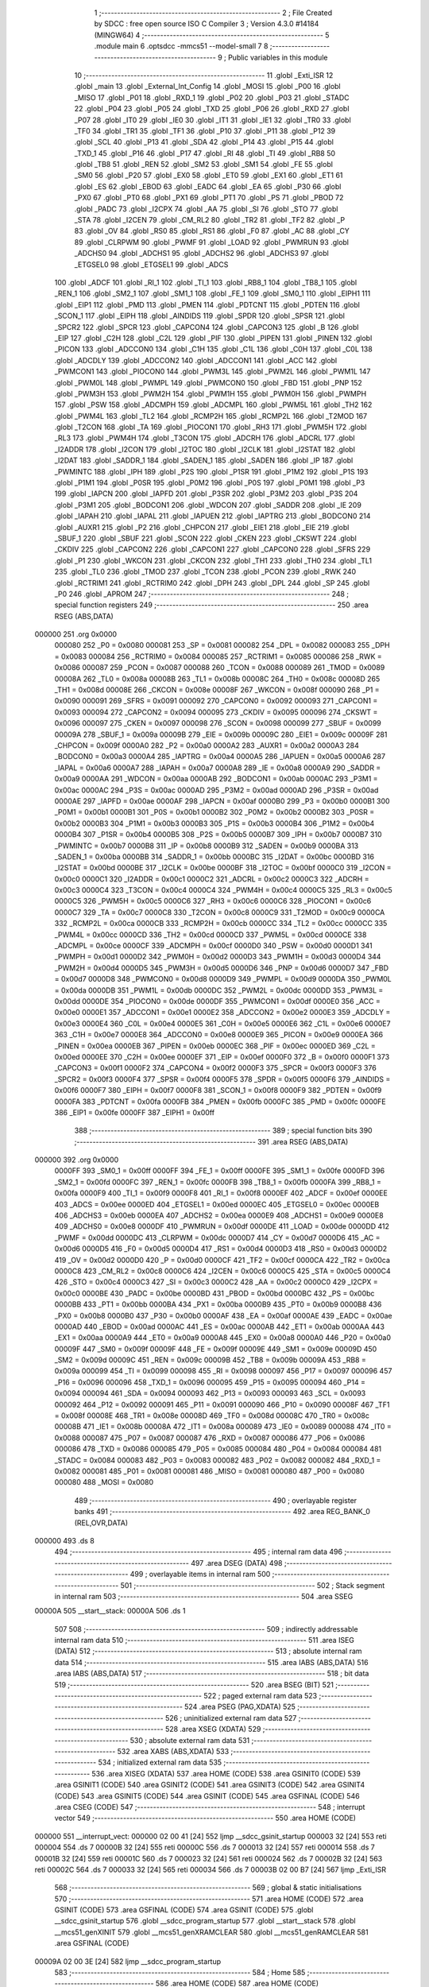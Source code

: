                                       1 ;--------------------------------------------------------
                                      2 ; File Created by SDCC : free open source ISO C Compiler 
                                      3 ; Version 4.3.0 #14184 (MINGW64)
                                      4 ;--------------------------------------------------------
                                      5 	.module main
                                      6 	.optsdcc -mmcs51 --model-small
                                      7 	
                                      8 ;--------------------------------------------------------
                                      9 ; Public variables in this module
                                     10 ;--------------------------------------------------------
                                     11 	.globl _Exti_ISR
                                     12 	.globl _main
                                     13 	.globl _External_Int_Config
                                     14 	.globl _MOSI
                                     15 	.globl _P00
                                     16 	.globl _MISO
                                     17 	.globl _P01
                                     18 	.globl _RXD_1
                                     19 	.globl _P02
                                     20 	.globl _P03
                                     21 	.globl _STADC
                                     22 	.globl _P04
                                     23 	.globl _P05
                                     24 	.globl _TXD
                                     25 	.globl _P06
                                     26 	.globl _RXD
                                     27 	.globl _P07
                                     28 	.globl _IT0
                                     29 	.globl _IE0
                                     30 	.globl _IT1
                                     31 	.globl _IE1
                                     32 	.globl _TR0
                                     33 	.globl _TF0
                                     34 	.globl _TR1
                                     35 	.globl _TF1
                                     36 	.globl _P10
                                     37 	.globl _P11
                                     38 	.globl _P12
                                     39 	.globl _SCL
                                     40 	.globl _P13
                                     41 	.globl _SDA
                                     42 	.globl _P14
                                     43 	.globl _P15
                                     44 	.globl _TXD_1
                                     45 	.globl _P16
                                     46 	.globl _P17
                                     47 	.globl _RI
                                     48 	.globl _TI
                                     49 	.globl _RB8
                                     50 	.globl _TB8
                                     51 	.globl _REN
                                     52 	.globl _SM2
                                     53 	.globl _SM1
                                     54 	.globl _FE
                                     55 	.globl _SM0
                                     56 	.globl _P20
                                     57 	.globl _EX0
                                     58 	.globl _ET0
                                     59 	.globl _EX1
                                     60 	.globl _ET1
                                     61 	.globl _ES
                                     62 	.globl _EBOD
                                     63 	.globl _EADC
                                     64 	.globl _EA
                                     65 	.globl _P30
                                     66 	.globl _PX0
                                     67 	.globl _PT0
                                     68 	.globl _PX1
                                     69 	.globl _PT1
                                     70 	.globl _PS
                                     71 	.globl _PBOD
                                     72 	.globl _PADC
                                     73 	.globl _I2CPX
                                     74 	.globl _AA
                                     75 	.globl _SI
                                     76 	.globl _STO
                                     77 	.globl _STA
                                     78 	.globl _I2CEN
                                     79 	.globl _CM_RL2
                                     80 	.globl _TR2
                                     81 	.globl _TF2
                                     82 	.globl _P
                                     83 	.globl _OV
                                     84 	.globl _RS0
                                     85 	.globl _RS1
                                     86 	.globl _F0
                                     87 	.globl _AC
                                     88 	.globl _CY
                                     89 	.globl _CLRPWM
                                     90 	.globl _PWMF
                                     91 	.globl _LOAD
                                     92 	.globl _PWMRUN
                                     93 	.globl _ADCHS0
                                     94 	.globl _ADCHS1
                                     95 	.globl _ADCHS2
                                     96 	.globl _ADCHS3
                                     97 	.globl _ETGSEL0
                                     98 	.globl _ETGSEL1
                                     99 	.globl _ADCS
                                    100 	.globl _ADCF
                                    101 	.globl _RI_1
                                    102 	.globl _TI_1
                                    103 	.globl _RB8_1
                                    104 	.globl _TB8_1
                                    105 	.globl _REN_1
                                    106 	.globl _SM2_1
                                    107 	.globl _SM1_1
                                    108 	.globl _FE_1
                                    109 	.globl _SM0_1
                                    110 	.globl _EIPH1
                                    111 	.globl _EIP1
                                    112 	.globl _PMD
                                    113 	.globl _PMEN
                                    114 	.globl _PDTCNT
                                    115 	.globl _PDTEN
                                    116 	.globl _SCON_1
                                    117 	.globl _EIPH
                                    118 	.globl _AINDIDS
                                    119 	.globl _SPDR
                                    120 	.globl _SPSR
                                    121 	.globl _SPCR2
                                    122 	.globl _SPCR
                                    123 	.globl _CAPCON4
                                    124 	.globl _CAPCON3
                                    125 	.globl _B
                                    126 	.globl _EIP
                                    127 	.globl _C2H
                                    128 	.globl _C2L
                                    129 	.globl _PIF
                                    130 	.globl _PIPEN
                                    131 	.globl _PINEN
                                    132 	.globl _PICON
                                    133 	.globl _ADCCON0
                                    134 	.globl _C1H
                                    135 	.globl _C1L
                                    136 	.globl _C0H
                                    137 	.globl _C0L
                                    138 	.globl _ADCDLY
                                    139 	.globl _ADCCON2
                                    140 	.globl _ADCCON1
                                    141 	.globl _ACC
                                    142 	.globl _PWMCON1
                                    143 	.globl _PIOCON0
                                    144 	.globl _PWM3L
                                    145 	.globl _PWM2L
                                    146 	.globl _PWM1L
                                    147 	.globl _PWM0L
                                    148 	.globl _PWMPL
                                    149 	.globl _PWMCON0
                                    150 	.globl _FBD
                                    151 	.globl _PNP
                                    152 	.globl _PWM3H
                                    153 	.globl _PWM2H
                                    154 	.globl _PWM1H
                                    155 	.globl _PWM0H
                                    156 	.globl _PWMPH
                                    157 	.globl _PSW
                                    158 	.globl _ADCMPH
                                    159 	.globl _ADCMPL
                                    160 	.globl _PWM5L
                                    161 	.globl _TH2
                                    162 	.globl _PWM4L
                                    163 	.globl _TL2
                                    164 	.globl _RCMP2H
                                    165 	.globl _RCMP2L
                                    166 	.globl _T2MOD
                                    167 	.globl _T2CON
                                    168 	.globl _TA
                                    169 	.globl _PIOCON1
                                    170 	.globl _RH3
                                    171 	.globl _PWM5H
                                    172 	.globl _RL3
                                    173 	.globl _PWM4H
                                    174 	.globl _T3CON
                                    175 	.globl _ADCRH
                                    176 	.globl _ADCRL
                                    177 	.globl _I2ADDR
                                    178 	.globl _I2CON
                                    179 	.globl _I2TOC
                                    180 	.globl _I2CLK
                                    181 	.globl _I2STAT
                                    182 	.globl _I2DAT
                                    183 	.globl _SADDR_1
                                    184 	.globl _SADEN_1
                                    185 	.globl _SADEN
                                    186 	.globl _IP
                                    187 	.globl _PWMINTC
                                    188 	.globl _IPH
                                    189 	.globl _P2S
                                    190 	.globl _P1SR
                                    191 	.globl _P1M2
                                    192 	.globl _P1S
                                    193 	.globl _P1M1
                                    194 	.globl _P0SR
                                    195 	.globl _P0M2
                                    196 	.globl _P0S
                                    197 	.globl _P0M1
                                    198 	.globl _P3
                                    199 	.globl _IAPCN
                                    200 	.globl _IAPFD
                                    201 	.globl _P3SR
                                    202 	.globl _P3M2
                                    203 	.globl _P3S
                                    204 	.globl _P3M1
                                    205 	.globl _BODCON1
                                    206 	.globl _WDCON
                                    207 	.globl _SADDR
                                    208 	.globl _IE
                                    209 	.globl _IAPAH
                                    210 	.globl _IAPAL
                                    211 	.globl _IAPUEN
                                    212 	.globl _IAPTRG
                                    213 	.globl _BODCON0
                                    214 	.globl _AUXR1
                                    215 	.globl _P2
                                    216 	.globl _CHPCON
                                    217 	.globl _EIE1
                                    218 	.globl _EIE
                                    219 	.globl _SBUF_1
                                    220 	.globl _SBUF
                                    221 	.globl _SCON
                                    222 	.globl _CKEN
                                    223 	.globl _CKSWT
                                    224 	.globl _CKDIV
                                    225 	.globl _CAPCON2
                                    226 	.globl _CAPCON1
                                    227 	.globl _CAPCON0
                                    228 	.globl _SFRS
                                    229 	.globl _P1
                                    230 	.globl _WKCON
                                    231 	.globl _CKCON
                                    232 	.globl _TH1
                                    233 	.globl _TH0
                                    234 	.globl _TL1
                                    235 	.globl _TL0
                                    236 	.globl _TMOD
                                    237 	.globl _TCON
                                    238 	.globl _PCON
                                    239 	.globl _RWK
                                    240 	.globl _RCTRIM1
                                    241 	.globl _RCTRIM0
                                    242 	.globl _DPH
                                    243 	.globl _DPL
                                    244 	.globl _SP
                                    245 	.globl _P0
                                    246 	.globl _APROM
                                    247 ;--------------------------------------------------------
                                    248 ; special function registers
                                    249 ;--------------------------------------------------------
                                    250 	.area RSEG    (ABS,DATA)
      000000                        251 	.org 0x0000
                           000080   252 _P0	=	0x0080
                           000081   253 _SP	=	0x0081
                           000082   254 _DPL	=	0x0082
                           000083   255 _DPH	=	0x0083
                           000084   256 _RCTRIM0	=	0x0084
                           000085   257 _RCTRIM1	=	0x0085
                           000086   258 _RWK	=	0x0086
                           000087   259 _PCON	=	0x0087
                           000088   260 _TCON	=	0x0088
                           000089   261 _TMOD	=	0x0089
                           00008A   262 _TL0	=	0x008a
                           00008B   263 _TL1	=	0x008b
                           00008C   264 _TH0	=	0x008c
                           00008D   265 _TH1	=	0x008d
                           00008E   266 _CKCON	=	0x008e
                           00008F   267 _WKCON	=	0x008f
                           000090   268 _P1	=	0x0090
                           000091   269 _SFRS	=	0x0091
                           000092   270 _CAPCON0	=	0x0092
                           000093   271 _CAPCON1	=	0x0093
                           000094   272 _CAPCON2	=	0x0094
                           000095   273 _CKDIV	=	0x0095
                           000096   274 _CKSWT	=	0x0096
                           000097   275 _CKEN	=	0x0097
                           000098   276 _SCON	=	0x0098
                           000099   277 _SBUF	=	0x0099
                           00009A   278 _SBUF_1	=	0x009a
                           00009B   279 _EIE	=	0x009b
                           00009C   280 _EIE1	=	0x009c
                           00009F   281 _CHPCON	=	0x009f
                           0000A0   282 _P2	=	0x00a0
                           0000A2   283 _AUXR1	=	0x00a2
                           0000A3   284 _BODCON0	=	0x00a3
                           0000A4   285 _IAPTRG	=	0x00a4
                           0000A5   286 _IAPUEN	=	0x00a5
                           0000A6   287 _IAPAL	=	0x00a6
                           0000A7   288 _IAPAH	=	0x00a7
                           0000A8   289 _IE	=	0x00a8
                           0000A9   290 _SADDR	=	0x00a9
                           0000AA   291 _WDCON	=	0x00aa
                           0000AB   292 _BODCON1	=	0x00ab
                           0000AC   293 _P3M1	=	0x00ac
                           0000AC   294 _P3S	=	0x00ac
                           0000AD   295 _P3M2	=	0x00ad
                           0000AD   296 _P3SR	=	0x00ad
                           0000AE   297 _IAPFD	=	0x00ae
                           0000AF   298 _IAPCN	=	0x00af
                           0000B0   299 _P3	=	0x00b0
                           0000B1   300 _P0M1	=	0x00b1
                           0000B1   301 _P0S	=	0x00b1
                           0000B2   302 _P0M2	=	0x00b2
                           0000B2   303 _P0SR	=	0x00b2
                           0000B3   304 _P1M1	=	0x00b3
                           0000B3   305 _P1S	=	0x00b3
                           0000B4   306 _P1M2	=	0x00b4
                           0000B4   307 _P1SR	=	0x00b4
                           0000B5   308 _P2S	=	0x00b5
                           0000B7   309 _IPH	=	0x00b7
                           0000B7   310 _PWMINTC	=	0x00b7
                           0000B8   311 _IP	=	0x00b8
                           0000B9   312 _SADEN	=	0x00b9
                           0000BA   313 _SADEN_1	=	0x00ba
                           0000BB   314 _SADDR_1	=	0x00bb
                           0000BC   315 _I2DAT	=	0x00bc
                           0000BD   316 _I2STAT	=	0x00bd
                           0000BE   317 _I2CLK	=	0x00be
                           0000BF   318 _I2TOC	=	0x00bf
                           0000C0   319 _I2CON	=	0x00c0
                           0000C1   320 _I2ADDR	=	0x00c1
                           0000C2   321 _ADCRL	=	0x00c2
                           0000C3   322 _ADCRH	=	0x00c3
                           0000C4   323 _T3CON	=	0x00c4
                           0000C4   324 _PWM4H	=	0x00c4
                           0000C5   325 _RL3	=	0x00c5
                           0000C5   326 _PWM5H	=	0x00c5
                           0000C6   327 _RH3	=	0x00c6
                           0000C6   328 _PIOCON1	=	0x00c6
                           0000C7   329 _TA	=	0x00c7
                           0000C8   330 _T2CON	=	0x00c8
                           0000C9   331 _T2MOD	=	0x00c9
                           0000CA   332 _RCMP2L	=	0x00ca
                           0000CB   333 _RCMP2H	=	0x00cb
                           0000CC   334 _TL2	=	0x00cc
                           0000CC   335 _PWM4L	=	0x00cc
                           0000CD   336 _TH2	=	0x00cd
                           0000CD   337 _PWM5L	=	0x00cd
                           0000CE   338 _ADCMPL	=	0x00ce
                           0000CF   339 _ADCMPH	=	0x00cf
                           0000D0   340 _PSW	=	0x00d0
                           0000D1   341 _PWMPH	=	0x00d1
                           0000D2   342 _PWM0H	=	0x00d2
                           0000D3   343 _PWM1H	=	0x00d3
                           0000D4   344 _PWM2H	=	0x00d4
                           0000D5   345 _PWM3H	=	0x00d5
                           0000D6   346 _PNP	=	0x00d6
                           0000D7   347 _FBD	=	0x00d7
                           0000D8   348 _PWMCON0	=	0x00d8
                           0000D9   349 _PWMPL	=	0x00d9
                           0000DA   350 _PWM0L	=	0x00da
                           0000DB   351 _PWM1L	=	0x00db
                           0000DC   352 _PWM2L	=	0x00dc
                           0000DD   353 _PWM3L	=	0x00dd
                           0000DE   354 _PIOCON0	=	0x00de
                           0000DF   355 _PWMCON1	=	0x00df
                           0000E0   356 _ACC	=	0x00e0
                           0000E1   357 _ADCCON1	=	0x00e1
                           0000E2   358 _ADCCON2	=	0x00e2
                           0000E3   359 _ADCDLY	=	0x00e3
                           0000E4   360 _C0L	=	0x00e4
                           0000E5   361 _C0H	=	0x00e5
                           0000E6   362 _C1L	=	0x00e6
                           0000E7   363 _C1H	=	0x00e7
                           0000E8   364 _ADCCON0	=	0x00e8
                           0000E9   365 _PICON	=	0x00e9
                           0000EA   366 _PINEN	=	0x00ea
                           0000EB   367 _PIPEN	=	0x00eb
                           0000EC   368 _PIF	=	0x00ec
                           0000ED   369 _C2L	=	0x00ed
                           0000EE   370 _C2H	=	0x00ee
                           0000EF   371 _EIP	=	0x00ef
                           0000F0   372 _B	=	0x00f0
                           0000F1   373 _CAPCON3	=	0x00f1
                           0000F2   374 _CAPCON4	=	0x00f2
                           0000F3   375 _SPCR	=	0x00f3
                           0000F3   376 _SPCR2	=	0x00f3
                           0000F4   377 _SPSR	=	0x00f4
                           0000F5   378 _SPDR	=	0x00f5
                           0000F6   379 _AINDIDS	=	0x00f6
                           0000F7   380 _EIPH	=	0x00f7
                           0000F8   381 _SCON_1	=	0x00f8
                           0000F9   382 _PDTEN	=	0x00f9
                           0000FA   383 _PDTCNT	=	0x00fa
                           0000FB   384 _PMEN	=	0x00fb
                           0000FC   385 _PMD	=	0x00fc
                           0000FE   386 _EIP1	=	0x00fe
                           0000FF   387 _EIPH1	=	0x00ff
                                    388 ;--------------------------------------------------------
                                    389 ; special function bits
                                    390 ;--------------------------------------------------------
                                    391 	.area RSEG    (ABS,DATA)
      000000                        392 	.org 0x0000
                           0000FF   393 _SM0_1	=	0x00ff
                           0000FF   394 _FE_1	=	0x00ff
                           0000FE   395 _SM1_1	=	0x00fe
                           0000FD   396 _SM2_1	=	0x00fd
                           0000FC   397 _REN_1	=	0x00fc
                           0000FB   398 _TB8_1	=	0x00fb
                           0000FA   399 _RB8_1	=	0x00fa
                           0000F9   400 _TI_1	=	0x00f9
                           0000F8   401 _RI_1	=	0x00f8
                           0000EF   402 _ADCF	=	0x00ef
                           0000EE   403 _ADCS	=	0x00ee
                           0000ED   404 _ETGSEL1	=	0x00ed
                           0000EC   405 _ETGSEL0	=	0x00ec
                           0000EB   406 _ADCHS3	=	0x00eb
                           0000EA   407 _ADCHS2	=	0x00ea
                           0000E9   408 _ADCHS1	=	0x00e9
                           0000E8   409 _ADCHS0	=	0x00e8
                           0000DF   410 _PWMRUN	=	0x00df
                           0000DE   411 _LOAD	=	0x00de
                           0000DD   412 _PWMF	=	0x00dd
                           0000DC   413 _CLRPWM	=	0x00dc
                           0000D7   414 _CY	=	0x00d7
                           0000D6   415 _AC	=	0x00d6
                           0000D5   416 _F0	=	0x00d5
                           0000D4   417 _RS1	=	0x00d4
                           0000D3   418 _RS0	=	0x00d3
                           0000D2   419 _OV	=	0x00d2
                           0000D0   420 _P	=	0x00d0
                           0000CF   421 _TF2	=	0x00cf
                           0000CA   422 _TR2	=	0x00ca
                           0000C8   423 _CM_RL2	=	0x00c8
                           0000C6   424 _I2CEN	=	0x00c6
                           0000C5   425 _STA	=	0x00c5
                           0000C4   426 _STO	=	0x00c4
                           0000C3   427 _SI	=	0x00c3
                           0000C2   428 _AA	=	0x00c2
                           0000C0   429 _I2CPX	=	0x00c0
                           0000BE   430 _PADC	=	0x00be
                           0000BD   431 _PBOD	=	0x00bd
                           0000BC   432 _PS	=	0x00bc
                           0000BB   433 _PT1	=	0x00bb
                           0000BA   434 _PX1	=	0x00ba
                           0000B9   435 _PT0	=	0x00b9
                           0000B8   436 _PX0	=	0x00b8
                           0000B0   437 _P30	=	0x00b0
                           0000AF   438 _EA	=	0x00af
                           0000AE   439 _EADC	=	0x00ae
                           0000AD   440 _EBOD	=	0x00ad
                           0000AC   441 _ES	=	0x00ac
                           0000AB   442 _ET1	=	0x00ab
                           0000AA   443 _EX1	=	0x00aa
                           0000A9   444 _ET0	=	0x00a9
                           0000A8   445 _EX0	=	0x00a8
                           0000A0   446 _P20	=	0x00a0
                           00009F   447 _SM0	=	0x009f
                           00009F   448 _FE	=	0x009f
                           00009E   449 _SM1	=	0x009e
                           00009D   450 _SM2	=	0x009d
                           00009C   451 _REN	=	0x009c
                           00009B   452 _TB8	=	0x009b
                           00009A   453 _RB8	=	0x009a
                           000099   454 _TI	=	0x0099
                           000098   455 _RI	=	0x0098
                           000097   456 _P17	=	0x0097
                           000096   457 _P16	=	0x0096
                           000096   458 _TXD_1	=	0x0096
                           000095   459 _P15	=	0x0095
                           000094   460 _P14	=	0x0094
                           000094   461 _SDA	=	0x0094
                           000093   462 _P13	=	0x0093
                           000093   463 _SCL	=	0x0093
                           000092   464 _P12	=	0x0092
                           000091   465 _P11	=	0x0091
                           000090   466 _P10	=	0x0090
                           00008F   467 _TF1	=	0x008f
                           00008E   468 _TR1	=	0x008e
                           00008D   469 _TF0	=	0x008d
                           00008C   470 _TR0	=	0x008c
                           00008B   471 _IE1	=	0x008b
                           00008A   472 _IT1	=	0x008a
                           000089   473 _IE0	=	0x0089
                           000088   474 _IT0	=	0x0088
                           000087   475 _P07	=	0x0087
                           000087   476 _RXD	=	0x0087
                           000086   477 _P06	=	0x0086
                           000086   478 _TXD	=	0x0086
                           000085   479 _P05	=	0x0085
                           000084   480 _P04	=	0x0084
                           000084   481 _STADC	=	0x0084
                           000083   482 _P03	=	0x0083
                           000082   483 _P02	=	0x0082
                           000082   484 _RXD_1	=	0x0082
                           000081   485 _P01	=	0x0081
                           000081   486 _MISO	=	0x0081
                           000080   487 _P00	=	0x0080
                           000080   488 _MOSI	=	0x0080
                                    489 ;--------------------------------------------------------
                                    490 ; overlayable register banks
                                    491 ;--------------------------------------------------------
                                    492 	.area REG_BANK_0	(REL,OVR,DATA)
      000000                        493 	.ds 8
                                    494 ;--------------------------------------------------------
                                    495 ; internal ram data
                                    496 ;--------------------------------------------------------
                                    497 	.area DSEG    (DATA)
                                    498 ;--------------------------------------------------------
                                    499 ; overlayable items in internal ram
                                    500 ;--------------------------------------------------------
                                    501 ;--------------------------------------------------------
                                    502 ; Stack segment in internal ram
                                    503 ;--------------------------------------------------------
                                    504 	.area SSEG
      00000A                        505 __start__stack:
      00000A                        506 	.ds	1
                                    507 
                                    508 ;--------------------------------------------------------
                                    509 ; indirectly addressable internal ram data
                                    510 ;--------------------------------------------------------
                                    511 	.area ISEG    (DATA)
                                    512 ;--------------------------------------------------------
                                    513 ; absolute internal ram data
                                    514 ;--------------------------------------------------------
                                    515 	.area IABS    (ABS,DATA)
                                    516 	.area IABS    (ABS,DATA)
                                    517 ;--------------------------------------------------------
                                    518 ; bit data
                                    519 ;--------------------------------------------------------
                                    520 	.area BSEG    (BIT)
                                    521 ;--------------------------------------------------------
                                    522 ; paged external ram data
                                    523 ;--------------------------------------------------------
                                    524 	.area PSEG    (PAG,XDATA)
                                    525 ;--------------------------------------------------------
                                    526 ; uninitialized external ram data
                                    527 ;--------------------------------------------------------
                                    528 	.area XSEG    (XDATA)
                                    529 ;--------------------------------------------------------
                                    530 ; absolute external ram data
                                    531 ;--------------------------------------------------------
                                    532 	.area XABS    (ABS,XDATA)
                                    533 ;--------------------------------------------------------
                                    534 ; initialized external ram data
                                    535 ;--------------------------------------------------------
                                    536 	.area XISEG   (XDATA)
                                    537 	.area HOME    (CODE)
                                    538 	.area GSINIT0 (CODE)
                                    539 	.area GSINIT1 (CODE)
                                    540 	.area GSINIT2 (CODE)
                                    541 	.area GSINIT3 (CODE)
                                    542 	.area GSINIT4 (CODE)
                                    543 	.area GSINIT5 (CODE)
                                    544 	.area GSINIT  (CODE)
                                    545 	.area GSFINAL (CODE)
                                    546 	.area CSEG    (CODE)
                                    547 ;--------------------------------------------------------
                                    548 ; interrupt vector
                                    549 ;--------------------------------------------------------
                                    550 	.area HOME    (CODE)
      000000                        551 __interrupt_vect:
      000000 02 00 41         [24]  552 	ljmp	__sdcc_gsinit_startup
      000003 32               [24]  553 	reti
      000004                        554 	.ds	7
      00000B 32               [24]  555 	reti
      00000C                        556 	.ds	7
      000013 32               [24]  557 	reti
      000014                        558 	.ds	7
      00001B 32               [24]  559 	reti
      00001C                        560 	.ds	7
      000023 32               [24]  561 	reti
      000024                        562 	.ds	7
      00002B 32               [24]  563 	reti
      00002C                        564 	.ds	7
      000033 32               [24]  565 	reti
      000034                        566 	.ds	7
      00003B 02 00 B7         [24]  567 	ljmp	_Exti_ISR
                                    568 ;--------------------------------------------------------
                                    569 ; global & static initialisations
                                    570 ;--------------------------------------------------------
                                    571 	.area HOME    (CODE)
                                    572 	.area GSINIT  (CODE)
                                    573 	.area GSFINAL (CODE)
                                    574 	.area GSINIT  (CODE)
                                    575 	.globl __sdcc_gsinit_startup
                                    576 	.globl __sdcc_program_startup
                                    577 	.globl __start__stack
                                    578 	.globl __mcs51_genXINIT
                                    579 	.globl __mcs51_genXRAMCLEAR
                                    580 	.globl __mcs51_genRAMCLEAR
                                    581 	.area GSFINAL (CODE)
      00009A 02 00 3E         [24]  582 	ljmp	__sdcc_program_startup
                                    583 ;--------------------------------------------------------
                                    584 ; Home
                                    585 ;--------------------------------------------------------
                                    586 	.area HOME    (CODE)
                                    587 	.area HOME    (CODE)
      00003E                        588 __sdcc_program_startup:
      00003E 02 00 A7         [24]  589 	ljmp	_main
                                    590 ;	return from main will return to caller
                                    591 ;--------------------------------------------------------
                                    592 ; code
                                    593 ;--------------------------------------------------------
                                    594 	.area CSEG    (CODE)
                                    595 ;------------------------------------------------------------
                                    596 ;Allocation info for local variables in function 'External_Int_Config'
                                    597 ;------------------------------------------------------------
                                    598 ;	main.c:10: void External_Int_Config(void)
                                    599 ;	-----------------------------------------
                                    600 ;	 function External_Int_Config
                                    601 ;	-----------------------------------------
      00009D                        602 _External_Int_Config:
                           000007   603 	ar7 = 0x07
                           000006   604 	ar6 = 0x06
                           000005   605 	ar5 = 0x05
                           000004   606 	ar4 = 0x04
                           000003   607 	ar3 = 0x03
                           000002   608 	ar2 = 0x02
                           000001   609 	ar1 = 0x01
                           000000   610 	ar0 = 0x00
                                    611 ;	main.c:13: set_PICON_PIT1;	  /*Edge triggered.*/
      00009D 43 E9 08         [24]  612 	orl	_PICON,#0x08
                                    613 ;	main.c:14: set_PINEN_PINEN1; /*Low-level/falling edge detect Enabled*/
      0000A0 43 EA 02         [24]  614 	orl	_PINEN,#0x02
                                    615 ;	main.c:15: set_PICON_PIPS0;
      0000A3 43 E9 01         [24]  616 	orl	_PICON,#0x01
                                    617 ;	main.c:22: }
      0000A6 22               [24]  618 	ret
                                    619 ;------------------------------------------------------------
                                    620 ;Allocation info for local variables in function 'main'
                                    621 ;------------------------------------------------------------
                                    622 ;	main.c:24: void main(void)
                                    623 ;	-----------------------------------------
                                    624 ;	 function main
                                    625 ;	-----------------------------------------
      0000A7                        626 _main:
                                    627 ;	main.c:29: P15_PUSHPULL_MODE;
      0000A7 53 B3 DF         [24]  628 	anl	_P1M1,#0xdf
      0000AA 43 B4 20         [24]  629 	orl	_P1M2,#0x20
                                    630 ;	main.c:31: P15 = 0;
                                    631 ;	assignBit
      0000AD C2 95            [12]  632 	clr	_P15
                                    633 ;	main.c:32: External_Int_Config();
      0000AF 12 00 9D         [24]  634 	lcall	_External_Int_Config
                                    635 ;	main.c:34: APROM();
      0000B2 12 00 BD         [24]  636 	lcall	_APROM
                                    637 ;	main.c:35: while (1)
      0000B5                        638 00102$:
                                    639 ;	main.c:46: }
      0000B5 80 FE            [24]  640 	sjmp	00102$
                                    641 ;------------------------------------------------------------
                                    642 ;Allocation info for local variables in function 'Exti_ISR'
                                    643 ;------------------------------------------------------------
                                    644 ;	main.c:49: void Exti_ISR(void) __interrupt(7)
                                    645 ;	-----------------------------------------
                                    646 ;	 function Exti_ISR
                                    647 ;	-----------------------------------------
      0000B7                        648 _Exti_ISR:
                                    649 ;	main.c:51: PIF &= ~(1 << 1); /*clear Interrupt Flags*/
      0000B7 53 EC FD         [24]  650 	anl	_PIF,#0xfd
                                    651 ;	main.c:53: P15 = 1;
                                    652 ;	assignBit
      0000BA D2 95            [12]  653 	setb	_P15
                                    654 ;	main.c:54: }
      0000BC 32               [24]  655 	reti
                                    656 ;	eliminated unneeded mov psw,# (no regs used in bank)
                                    657 ;	eliminated unneeded push/pop not_psw
                                    658 ;	eliminated unneeded push/pop dpl
                                    659 ;	eliminated unneeded push/pop dph
                                    660 ;	eliminated unneeded push/pop b
                                    661 ;	eliminated unneeded push/pop acc
                                    662 ;------------------------------------------------------------
                                    663 ;Allocation info for local variables in function 'APROM'
                                    664 ;------------------------------------------------------------
                                    665 ;	main.c:55: void APROM(void)
                                    666 ;	-----------------------------------------
                                    667 ;	 function APROM
                                    668 ;	-----------------------------------------
      0000BD                        669 _APROM:
                                    670 ;	main.c:57: TA = 0xAA; // CHPCON is TA protected
      0000BD 75 C7 AA         [24]  671 	mov	_TA,#0xaa
                                    672 ;	main.c:58: TA = 0x55;
      0000C0 75 C7 55         [24]  673 	mov	_TA,#0x55
                                    674 ;	main.c:59: CHPCON |= 0x01; // IAPEN = 1, enable IAP mode
      0000C3 43 9F 01         [24]  675 	orl	_CHPCON,#0x01
                                    676 ;	main.c:60: TA = 0Xaa;		// IAPUEN is TA protected
      0000C6 75 C7 AA         [24]  677 	mov	_TA,#0xaa
                                    678 ;	main.c:61: TA = 0x55;
      0000C9 75 C7 55         [24]  679 	mov	_TA,#0x55
                                    680 ;	main.c:62: IAPUEN |= 0x01; // APUEN = 1, enable APROM update
      0000CC 43 A5 01         [24]  681 	orl	_IAPUEN,#0x01
                                    682 ;	main.c:63: IAPCN = 0x22;	// Erase page 200h~27Fh
      0000CF 75 AF 22         [24]  683 	mov	_IAPCN,#0x22
                                    684 ;	main.c:64: IAPAH = 0x02;
      0000D2 75 A7 02         [24]  685 	mov	_IAPAH,#0x02
                                    686 ;	main.c:65: IAPAL = 0x00;
      0000D5 75 A6 00         [24]  687 	mov	_IAPAL,#0x00
                                    688 ;	main.c:66: IAPFD = 0Xff;
      0000D8 75 AE FF         [24]  689 	mov	_IAPFD,#0xff
                                    690 ;	main.c:67: TA = 0Xaa; // IAPTRG is TA protected
      0000DB 75 C7 AA         [24]  691 	mov	_TA,#0xaa
                                    692 ;	main.c:68: TA = 0x55;
      0000DE 75 C7 55         [24]  693 	mov	_TA,#0x55
                                    694 ;	main.c:69: IAPTRG |= 0x01; // write ‘1’ to IAPGO to trigger IAP process
      0000E1 43 A4 01         [24]  695 	orl	_IAPTRG,#0x01
                                    696 ;	main.c:70: IAPCN = 0x21;	// Program 201h with 55h
      0000E4 75 AF 21         [24]  697 	mov	_IAPCN,#0x21
                                    698 ;	main.c:71: IAPAH = 0x02;
      0000E7 75 A7 02         [24]  699 	mov	_IAPAH,#0x02
                                    700 ;	main.c:72: IAPAL = 0x01;
      0000EA 75 A6 01         [24]  701 	mov	_IAPAL,#0x01
                                    702 ;	main.c:73: IAPFD = 0x55;
      0000ED 75 AE 55         [24]  703 	mov	_IAPFD,#0x55
                                    704 ;	main.c:74: TA = 0Xaa;
      0000F0 75 C7 AA         [24]  705 	mov	_TA,#0xaa
                                    706 ;	main.c:75: TA = 0x55;
      0000F3 75 C7 55         [24]  707 	mov	_TA,#0x55
                                    708 ;	main.c:76: IAPTRG |= 0x01; // write ‘1’ to IAPGO to trigger IAP process
      0000F6 43 A4 01         [24]  709 	orl	_IAPTRG,#0x01
                                    710 ;	main.c:77: TA = 0Xaa;		// IAPUEN is TA protected
      0000F9 75 C7 AA         [24]  711 	mov	_TA,#0xaa
                                    712 ;	main.c:78: TA = 0x55;
      0000FC 75 C7 55         [24]  713 	mov	_TA,#0x55
                                    714 ;	main.c:79: IAPUEN &= ~0x01; // APUEN = 0, disable APROM update
      0000FF 53 A5 FE         [24]  715 	anl	_IAPUEN,#0xfe
                                    716 ;	main.c:80: TA = 0Xaa;		 // CHPCON is TA protected
      000102 75 C7 AA         [24]  717 	mov	_TA,#0xaa
                                    718 ;	main.c:81: }
      000105 22               [24]  719 	ret
                                    720 	.area CSEG    (CODE)
                                    721 	.area CONST   (CODE)
                                    722 	.area XINIT   (CODE)
                                    723 	.area CABS    (ABS,CODE)
